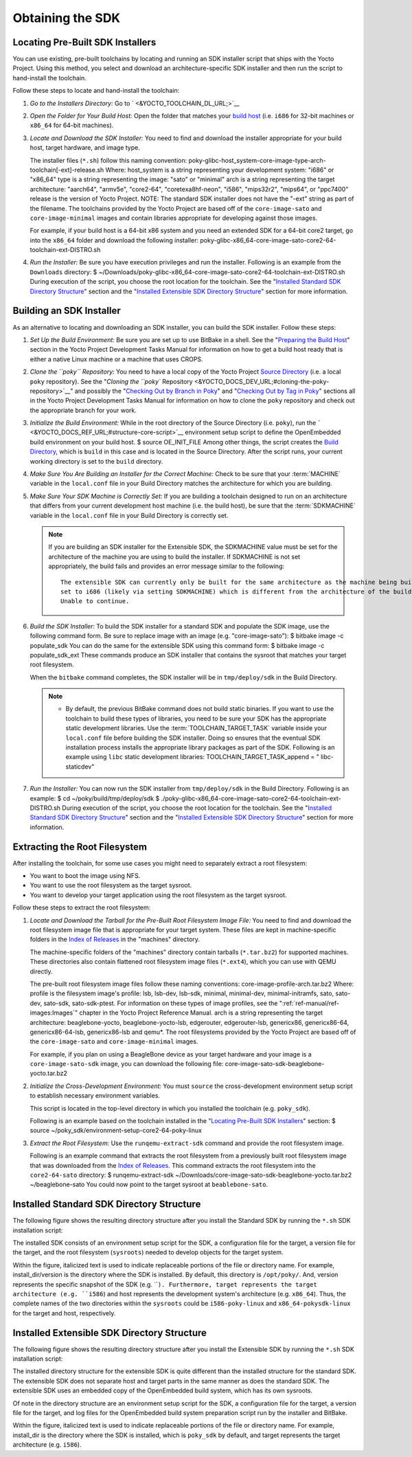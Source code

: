 .. SPDX-License-Identifier: CC-BY-2.0-UK

*****************
Obtaining the SDK
*****************

.. _sdk-locating-pre-built-sdk-installers:

Locating Pre-Built SDK Installers
=================================

You can use existing, pre-built toolchains by locating and running an
SDK installer script that ships with the Yocto Project. Using this
method, you select and download an architecture-specific SDK installer
and then run the script to hand-install the toolchain.

Follow these steps to locate and hand-install the toolchain:

1. *Go to the Installers Directory:* Go to
   ` <&YOCTO_TOOLCHAIN_DL_URL;>`__

2. *Open the Folder for Your Build Host:* Open the folder that matches
   your `build host <&YOCTO_DOCS_REF_URL;#build-system-term>`__ (i.e.
   ``i686`` for 32-bit machines or ``x86_64`` for 64-bit machines).

3. *Locate and Download the SDK Installer:* You need to find and
   download the installer appropriate for your build host, target
   hardware, and image type.

   The installer files (``*.sh``) follow this naming convention:
   poky-glibc-host_system-core-image-type-arch-toolchain[-ext]-release.sh
   Where: host_system is a string representing your development system:
   "i686" or "x86_64" type is a string representing the image: "sato" or
   "minimal" arch is a string representing the target architecture:
   "aarch64", "armv5e", "core2-64", "coretexa8hf-neon", "i586",
   "mips32r2", "mips64", or "ppc7400" release is the version of Yocto
   Project. NOTE: The standard SDK installer does not have the "-ext"
   string as part of the filename. The toolchains provided by the Yocto
   Project are based off of the ``core-image-sato`` and
   ``core-image-minimal`` images and contain libraries appropriate for
   developing against those images.

   For example, if your build host is a 64-bit x86 system and you need
   an extended SDK for a 64-bit core2 target, go into the ``x86_64``
   folder and download the following installer:
   poky-glibc-x86_64-core-image-sato-core2-64-toolchain-ext-DISTRO.sh

4. *Run the Installer:* Be sure you have execution privileges and run
   the installer. Following is an example from the ``Downloads``
   directory: $
   ~/Downloads/poky-glibc-x86_64-core-image-sato-core2-64-toolchain-ext-DISTRO.sh
   During execution of the script, you choose the root location for the
   toolchain. See the "`Installed Standard SDK Directory
   Structure <#sdk-installed-standard-sdk-directory-structure>`__"
   section and the "`Installed Extensible SDK Directory
   Structure <#sdk-installed-extensible-sdk-directory-structure>`__"
   section for more information.

Building an SDK Installer
=========================

As an alternative to locating and downloading an SDK installer, you can
build the SDK installer. Follow these steps:

1. *Set Up the Build Environment:* Be sure you are set up to use BitBake
   in a shell. See the "`Preparing the Build
   Host <&YOCTO_DOCS_DEV_URL;#dev-preparing-the-build-host>`__" section
   in the Yocto Project Development Tasks Manual for information on how
   to get a build host ready that is either a native Linux machine or a
   machine that uses CROPS.

2. *Clone the ``poky`` Repository:* You need to have a local copy of the
   Yocto Project `Source
   Directory <&YOCTO_DOCS_REF_URL;#source-directory>`__ (i.e. a local
   ``poky`` repository). See the "`Cloning the ``poky``
   Repository <&YOCTO_DOCS_DEV_URL;#cloning-the-poky-repository>`__" and
   possibly the "`Checking Out by Branch in
   Poky <&YOCTO_DOCS_DEV_URL;#checking-out-by-branch-in-poky>`__" and
   "`Checking Out by Tag in
   Poky <&YOCTO_DOCS_DEV_URL;#checkout-out-by-tag-in-poky>`__" sections
   all in the Yocto Project Development Tasks Manual for information on
   how to clone the ``poky`` repository and check out the appropriate
   branch for your work.

3. *Initialize the Build Environment:* While in the root directory of
   the Source Directory (i.e. ``poky``), run the
   ````` <&YOCTO_DOCS_REF_URL;#structure-core-script>`__ environment
   setup script to define the OpenEmbedded build environment on your
   build host. $ source OE_INIT_FILE Among other things, the script
   creates the `Build
   Directory <&YOCTO_DOCS_REF_URL;#build-directory>`__, which is
   ``build`` in this case and is located in the Source Directory. After
   the script runs, your current working directory is set to the
   ``build`` directory.

4. *Make Sure You Are Building an Installer for the Correct Machine:*
   Check to be sure that your
   :term:`MACHINE` variable in the
   ``local.conf`` file in your Build Directory matches the architecture
   for which you are building.

5. *Make Sure Your SDK Machine is Correctly Set:* If you are building a
   toolchain designed to run on an architecture that differs from your
   current development host machine (i.e. the build host), be sure that
   the :term:`SDKMACHINE` variable
   in the ``local.conf`` file in your Build Directory is correctly set.

   .. note::

      If you are building an SDK installer for the Extensible SDK, the
      SDKMACHINE
      value must be set for the architecture of the machine you are
      using to build the installer. If
      SDKMACHINE
      is not set appropriately, the build fails and provides an error
      message similar to the following:
      ::

              The extensible SDK can currently only be built for the same architecture as the machine being built on - SDK_ARCH is
              set to i686 (likely via setting SDKMACHINE) which is different from the architecture of the build machine (x86_64).
              Unable to continue.
                             

6. *Build the SDK Installer:* To build the SDK installer for a standard
   SDK and populate the SDK image, use the following command form. Be
   sure to replace image with an image (e.g. "core-image-sato"): $
   bitbake image -c populate_sdk You can do the same for the extensible
   SDK using this command form: $ bitbake image -c populate_sdk_ext
   These commands produce an SDK installer that contains the sysroot
   that matches your target root filesystem.

   When the ``bitbake`` command completes, the SDK installer will be in
   ``tmp/deploy/sdk`` in the Build Directory.

   .. note::

      -  By default, the previous BitBake command does not build static
         binaries. If you want to use the toolchain to build these types
         of libraries, you need to be sure your SDK has the appropriate
         static development libraries. Use the
         :term:`TOOLCHAIN_TARGET_TASK`
         variable inside your ``local.conf`` file before building the
         SDK installer. Doing so ensures that the eventual SDK
         installation process installs the appropriate library packages
         as part of the SDK. Following is an example using ``libc``
         static development libraries: TOOLCHAIN_TARGET_TASK_append = "
         libc-staticdev"

7. *Run the Installer:* You can now run the SDK installer from
   ``tmp/deploy/sdk`` in the Build Directory. Following is an example: $
   cd ~/poky/build/tmp/deploy/sdk $
   ./poky-glibc-x86_64-core-image-sato-core2-64-toolchain-ext-DISTRO.sh
   During execution of the script, you choose the root location for the
   toolchain. See the "`Installed Standard SDK Directory
   Structure <#sdk-installed-standard-sdk-directory-structure>`__"
   section and the "`Installed Extensible SDK Directory
   Structure <#sdk-installed-extensible-sdk-directory-structure>`__"
   section for more information.

Extracting the Root Filesystem
==============================

After installing the toolchain, for some use cases you might need to
separately extract a root filesystem:

-  You want to boot the image using NFS.

-  You want to use the root filesystem as the target sysroot.

-  You want to develop your target application using the root filesystem
   as the target sysroot.

Follow these steps to extract the root filesystem:

1. *Locate and Download the Tarball for the Pre-Built Root Filesystem
   Image File:* You need to find and download the root filesystem image
   file that is appropriate for your target system. These files are kept
   in machine-specific folders in the `Index of
   Releases <&YOCTO_DL_URL;/releases/yocto/yocto-&DISTRO;/machines/>`__
   in the "machines" directory.

   The machine-specific folders of the "machines" directory contain
   tarballs (``*.tar.bz2``) for supported machines. These directories
   also contain flattened root filesystem image files (``*.ext4``),
   which you can use with QEMU directly.

   The pre-built root filesystem image files follow these naming
   conventions: core-image-profile-arch.tar.bz2 Where: profile is the
   filesystem image's profile: lsb, lsb-dev, lsb-sdk, minimal,
   minimal-dev, minimal-initramfs, sato, sato-dev, sato-sdk,
   sato-sdk-ptest. For information on these types of image profiles, see
   the ":ref:`ref-manual/ref-images:Images`" chapter in the
   Yocto Project Reference Manual. arch is a string representing the
   target architecture: beaglebone-yocto, beaglebone-yocto-lsb,
   edgerouter, edgerouter-lsb, genericx86, genericx86-64,
   genericx86-64-lsb, genericx86-lsb and qemu*. The root filesystems
   provided by the Yocto Project are based off of the
   ``core-image-sato`` and ``core-image-minimal`` images.

   For example, if you plan on using a BeagleBone device as your target
   hardware and your image is a ``core-image-sato-sdk`` image, you can
   download the following file:
   core-image-sato-sdk-beaglebone-yocto.tar.bz2

2. *Initialize the Cross-Development Environment:* You must ``source``
   the cross-development environment setup script to establish necessary
   environment variables.

   This script is located in the top-level directory in which you
   installed the toolchain (e.g. ``poky_sdk``).

   Following is an example based on the toolchain installed in the
   "`Locating Pre-Built SDK
   Installers <#sdk-locating-pre-built-sdk-installers>`__" section: $
   source ~/poky_sdk/environment-setup-core2-64-poky-linux

3. *Extract the Root Filesystem:* Use the ``runqemu-extract-sdk``
   command and provide the root filesystem image.

   Following is an example command that extracts the root filesystem
   from a previously built root filesystem image that was downloaded
   from the `Index of Releases <&YOCTO_DOCS_OM_URL;#index-downloads>`__.
   This command extracts the root filesystem into the ``core2-64-sato``
   directory: $ runqemu-extract-sdk
   ~/Downloads/core-image-sato-sdk-beaglebone-yocto.tar.bz2
   ~/beaglebone-sato You could now point to the target sysroot at
   ``beablebone-sato``.

Installed Standard SDK Directory Structure
==========================================

The following figure shows the resulting directory structure after you
install the Standard SDK by running the ``*.sh`` SDK installation
script:

The installed SDK consists of an environment setup script for the SDK, a
configuration file for the target, a version file for the target, and
the root filesystem (``sysroots``) needed to develop objects for the
target system.

Within the figure, italicized text is used to indicate replaceable
portions of the file or directory name. For example, install_dir/version
is the directory where the SDK is installed. By default, this directory
is ``/opt/poky/``. And, version represents the specific snapshot of the
SDK (e.g. ````). Furthermore, target represents the target architecture
(e.g. ``i586``) and host represents the development system's
architecture (e.g. ``x86_64``). Thus, the complete names of the two
directories within the ``sysroots`` could be ``i586-poky-linux`` and
``x86_64-pokysdk-linux`` for the target and host, respectively.

Installed Extensible SDK Directory Structure
============================================

The following figure shows the resulting directory structure after you
install the Extensible SDK by running the ``*.sh`` SDK installation
script:

The installed directory structure for the extensible SDK is quite
different than the installed structure for the standard SDK. The
extensible SDK does not separate host and target parts in the same
manner as does the standard SDK. The extensible SDK uses an embedded
copy of the OpenEmbedded build system, which has its own sysroots.

Of note in the directory structure are an environment setup script for
the SDK, a configuration file for the target, a version file for the
target, and log files for the OpenEmbedded build system preparation
script run by the installer and BitBake.

Within the figure, italicized text is used to indicate replaceable
portions of the file or directory name. For example, install_dir is the
directory where the SDK is installed, which is ``poky_sdk`` by default,
and target represents the target architecture (e.g. ``i586``).
